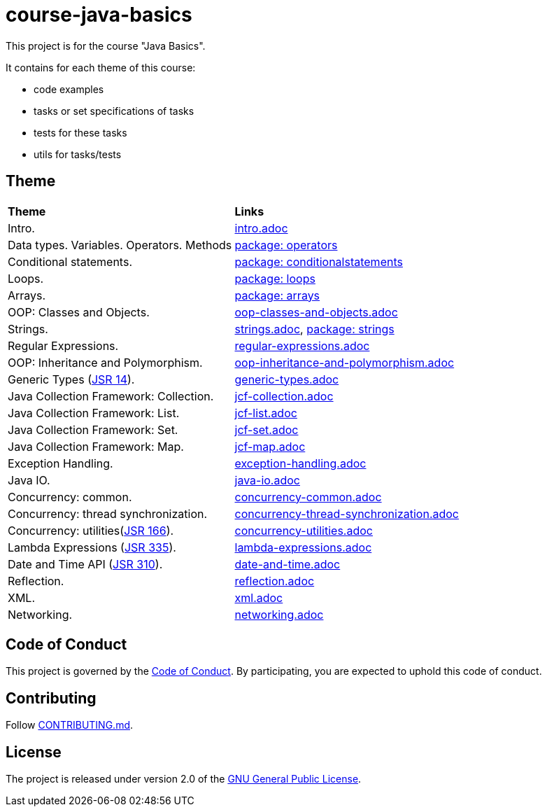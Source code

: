 = course-java-basics

This project is for the course "Java Basics".

It contains for each theme of this course:

- code examples
- tasks or set specifications of tasks
- tests for these tasks
- utils for tasks/tests

== Theme

|===
|*Theme*|*Links*
|Intro.|link:src/main/resources/intro.adoc[intro.adoc]
|Data types. Variables. Operators. Methods|link:src/main/java/com/rakovets/course/javabasics/practice/operators[package: operators]
|Conditional statements.|link:src/main/java/com/rakovets/course/javabasics/practice/conditionalstatements[package: conditionalstatements]
|Loops.|link:src/main/java/com/rakovets/course/javabasics/practice/loops[package: loops]
|Arrays.|link:src/main/java/com/rakovets/course/javabasics/practice/arrays[package: arrays]
|OOP: Classes and Objects.|link:src/main/resources/oop-classes-and-objects.adoc[oop-classes-and-objects.adoc]
|Strings.|link:src/main/resources/strings.adoc[strings.adoc], link:src/main/java/com/rakovets/course/javabasics/practice/strings[package: strings]
|Regular Expressions.|link:src/main/resources/regular-expressions.adoc[regular-expressions.adoc]
|OOP: Inheritance and Polymorphism.|link:src/main/resources/oop-inheritance-and-polymorphism.adoc[oop-inheritance-and-polymorphism.adoc]
|Generic Types (link:https://jcp.org/en/jsr/detail?id=14[JSR 14]).|link:src/main/resources/generic-types.adoc[generic-types.adoc]
|Java Collection Framework: Collection.|link:src/main/resources/jcf-collection.adoc[jcf-collection.adoc]
|Java Collection Framework: List.|link:src/main/resources/jcf-list.adoc[jcf-list.adoc]
|Java Collection Framework: Set.|link:src/main/resources/jcf-set.adoc[jcf-set.adoc]
|Java Collection Framework: Map.|link:src/main/resources/jcf-map.adoc[jcf-map.adoc]
|Exception Handling.|link:src/main/resources/exception-handling.adoc[exception-handling.adoc]
|Java IO.|link:src/main/resources/java-io.adoc[java-io.adoc]
|Concurrency: common.|link:src/main/resources/concurrency-common.adoc[concurrency-common.adoc]
|Concurrency: thread synchronization.|link:src/main/resources/concurrency-thread-synchronization.adoc[concurrency-thread-synchronization.adoc]
|Concurrency: utilities(link:https://jcp.org/en/jsr/detail?id=166[JSR 166]). |link:src/main/resources/concurrency-utilities.adoc[concurrency-utilities.adoc]
|Lambda Expressions (link:https://jcp.org/en/jsr/detail?id=335[JSR 335]).|link:src/main/resources/lambda-expressions.adoc[lambda-expressions.adoc]
|Date and Time API (link:https://jcp.org/en/jsr/detail?id=310[JSR 310]).|link:src/main/resources/date-and-time.adoc[date-and-time.adoc]
|Reflection.|link:src/main/resources/reflection.adoc[reflection.adoc]
|XML.|link:src/main/resources/xml.adoc[xml.adoc]
|Networking.|link:src/main/resources/networking.adoc[networking.adoc]
|===

== Code of Conduct

This project is governed by the link:.github/CODE_OF_CONDUCT.md[Code of Conduct].
By participating, you are expected to uphold this code of conduct.

== Contributing

Follow link:.github/CONTRIBUTING.md[CONTRIBUTING.md].

== License

The project is released under version 2.0 of the
link:https://www.gnu.org/licenses/old-licenses/gpl-2.0.html[GNU General Public License].
